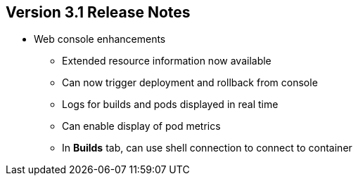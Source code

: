 == Version 3.1 Release Notes

* Web console enhancements
** Extended resource information now available
** Can now trigger deployment and rollback from console
** Logs for builds and pods displayed in real time
** Can enable display of pod metrics
** In *Builds* tab, can use shell connection to connect to container

ifdef::showscript[]
=== Transcript

OpenShift Container Platform 3.1 offers a number of web console enhancements:
* Extended resource information is now available on the web console.
* The ability to trigger a deployment and rollback from the console has been
 added.
* Logs for builds and pods are now displayed on the web console in real time.
* When enabled, the web console now displays pod metrics.
* When you are in the *Builds* tab, you can now connect to a container using a
 remote shell connection.

endif::showscript[]
